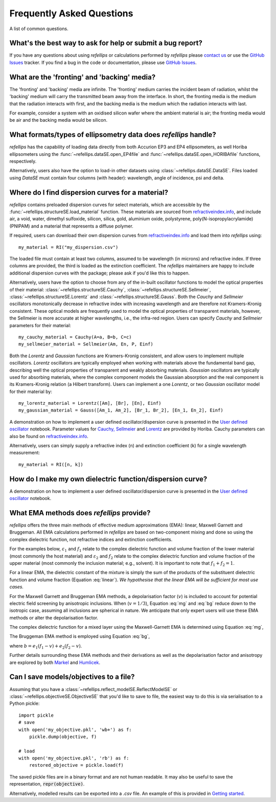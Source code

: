 .. _faq_chapter:

====================================
Frequently Asked Questions
====================================

.. _github issues: https://github.com/refnx/refellips/issues
.. _refractiveindex.info: https://refractiveindex.info
.. _Markel: https://doi.org/10.1364/JOSAA.33.001244
.. _Humlicek: https://doi.org/10.1007/978-3-642-33956-1_3
.. _getting started: getting_started.ipynb#Saving-the-objective
.. _User defined oscillator: https://nbviewer.org/github/refnx/refellips/blob/master/demos/refellipsDemo_UserDefinedOscillator.ipynb
.. _Cauchy, Sellmeier: https://www.horiba.com/fileadmin/uploads/Scientific/Downloads/OpticalSchool_CN/TN/ellipsometer/Cauchy_and_related_empirical_dispersion_Formulae_for_Transparent_Materials.pdf
.. _Lorentz: https://www.horiba.com/fileadmin/uploads/Scientific/Downloads/OpticalSchool_CN/TN/ellipsometer/Lorentz_Dispersion_Model.pdf

A list of common questions.


What's the best way to ask for help or submit a bug report?
-----------------------------------------------------------

If you have any questions about using *refellips* or calculations
performed by *refellips* please
`contact us <mailto:andyfaff+refellips@gmail.com>`_ or use the `GitHub Issues`_ tracker.
If you find a bug in the code or documentation, please use `GitHub Issues`_.


What are the 'fronting' and 'backing' media?
--------------------------------------------

The 'fronting' and 'backing' media are infinite. The 'fronting' medium carries
the incident beam of radiation, whilst the 'backing' medium will carry the
transmitted beam away from the interface. In short, the fronting media
is the medium that the radiation interacts with first, and the backing
media is the medium which the radiation interacts with last.

For example, consider a system with an oxidised silicon wafer where the
ambient material is air; the fronting media would be air and the backing
media would be silicon.


What formats/types of ellipsometry data does *refellips* handle?
----------------------------------------------------------------

*refellips* has the capability of loading data directly from both Accurion EP3
and EP4 ellipsometers, as well Horiba ellipsometers using the
:func:`~refellips.dataSE.open_EP4file` and
:func:`~refellips.dataSE.open_HORIBAfile` functions, respectively.

Alternatively, users also have the option to load-in other datasets using
:class:`~refellips.dataSE.DataSE`. Files loaded using `DataSE` must contain
four columns (with header): wavelength, angle of incidence, psi and delta.


Where do I find dispersion curves for a material?
-------------------------------------------------

*refellips* contains preloaded dispersion curves for select materials, which
are accessible by the :func:`~refellips.structureSE.load_material` function.
These materials are sourced from `refractiveindex.info`_, and include air,
a void, water, dimethyl sulfoxide, silicon, silica, gold, aluminium oxide,
polystyrene, poly(N-isopropylacrylamide) (PNIPAM) and a material that
represents a diffuse polymer.

If required, users can download their own dispersion curves from
`refractiveindex.info`_ and load them into *refellips* using::

    my_material = RI("my_dispersion.csv")

The loaded file must contain at least two columns, assumed to be wavelength
(in microns) and refractive index.
If three columns are provided, the third is loaded as the extinction coefficient.
The *refellips* maintainers are happy to include additional dispersion curves
with the package; please ask if you'd like this to happen.

Alternatively, users have the option to choose from any of the in-built oscillator
functions to model the optical properties of their material:
:class:`~refellips.structureSE.Cauchy`, :class:`~refellips.structureSE.Sellmeier`,
:class:`~refellips.structureSE.Lorentz` and :class:`~refellips.structureSE.Gauss`.
Both the `Cauchy` and `Sellmeier` oscillators monotonically decrease in refractive
index with increasing wavelength and are therefore not Kramers-Kronig consistent.
These optical models are frequently used to model the optical properties of
transparent materials, however, the Sellmeier is more accurate at higher
wavelengths, i.e., the infra-red region. Users can specify `Cauchy` and `Sellmeier`
parameters for their material::

    my_cauchy_material = Cauchy(A=a, B=b, C=c)
    my_sellmeier_material = Sellmeier(Am, En, P, Einf)

Both the `Lorentz` and `Gaussian` functions are Kramers-Kronig consistent, and allow
users to implement multiple oscillators. `Lorentz` oscillators are typically employed
when working with materials above the fundamental band gap, describing well the optical
properties of transparent and weakly absorbing materials. `Gaussian` oscillators are
typically used for absorbing materials, where the complex component models the Gaussian
absorption and the real component is its Kramers-Kronig relation (a Hilbert transform).
Users can implement a one `Lorentz`, or two `Gaussian` oscillator model for their
material by::

    my_lorentz_material = Lorentz([Am], [Br], [En], Einf)
    my_gaussian_material = Gauss([Am_1, Am_2], [Br_1, Br_2], [En_1, En_2], Einf)

A demonstration on how to implement a user defined oscillator/dispersion curve is
presented in the `User defined oscillator`_ notebook.
Parameter values for `Cauchy, Sellmeier`_ and `Lorentz`_ are provided by Horiba.
Cauchy parameters can also be found on `refractiveindex.info`_.

Alternatively, users can simply supply a refractive index (n) and extinction coefficient
(k) for a single wavelength measurement::

    my_material = RI([n, k])

How do I make my own dielectric function/dispersion curve?
----------------------------------------------------------

A demonstration on how to implement a user defined oscillator/dispersion curve is
presented in the `User defined oscillator`_ notebook.

What EMA methods does *refellips* provide?
------------------------------------------

*refellips* offers the three main methods of effective medium approximations
(EMA): linear, Maxwell Garnett and Bruggeman. All EMA calculations performed
in *refellips* are based on two-component mixing and done so using the
complex dielectric function, not refractive indices and extinction
coefficients.

For the examples below, :math:`\varepsilon_1` and :math:`f_1`
relate to the complex dielectric function and volume fraction of the lower
material (most commonly the host material) and :math:`\varepsilon_2` and
:math:`f_2` relate to the complex dielectric function and volume fraction
of the upper material (most commonly the inclusion material; e.g., solvent).
It is important to note that :math:`f_1 + f_2 = 1`.

For a linear EMA, the dielectric constant of the mixture is simply the sum
of the products of the substituent dielectric function and volume fraction
(Equation :eq:`linear`). *We hypothesise that the linear EMA will be
sufficient for most use cases.*

.. math::
    :label: linear

    \varepsilon_{\text{linear}} = f_1 \varepsilon_1 + f_2 \varepsilon_2

For the Maxwell Garnett and Bruggeman EMA methods, a depolarisation factor
(:math:`v`) is included to account for potential electric field screening
by anisotropic inclusions. When (:math:`v = 1/3`), Equation :eq:`mg` and
:eq:`bg` reduce down to the isotropic case, assuming all inclusions
are spherical in nature. We anticipate that only expert users will use
these EMA methods or alter the depolarisation factor.

The complex dielectric function for a mixed layer using the Maxwell-Garnett EMA
is determined using Equation :eq:`mg`,

.. math::
    :label: mg

    \varepsilon_{\text{MG}} = \varepsilon_1 \frac{\varepsilon_1 + (v f_1 + f_2)
            (\varepsilon_2 - \varepsilon_1)}
            {\varepsilon_1 + v f_1 (\varepsilon_2 - \varepsilon_1)}

The Bruggeman EMA method is employed using Equation :eq:`bg`,

.. math::
    :label: bg

    \varepsilon_{\text{BG}} = \frac{b +
                \sqrt{b^2 - 4 (v - 1) (e_1 e_2 v)}}
                {2(1 - v)}

where :math:`b = e_1 (f_1 - v) + e_2 (f_2 - v)`.

Further details surrounding these EMA methods and their derivations as
well as the depolarisation factor and anisotropy are explored by
both `Markel`_ and `Humlicek`_.

Can I save models/objectives to a file?
---------------------------------------
Assuming that you have a :class:`~refellips.reflect_modelSE.ReflectModelSE` or
:class:`~refellips.objectiveSE.ObjectiveSE` that you'd like to save to file,
the easiest way to do this is via serialisation to a Python pickle::

    import pickle
    # save
    with open('my_objective.pkl', 'wb+') as f:
        pickle.dump(objective, f)

    # load
    with open('my_objective.pkl', 'rb') as f:
        restored_objective = pickle.load(f)

The saved pickle files are in a binary format and are not human readable.
It may also be useful to save the representation, :code:`repr(objective)`.

Alternatively, modelled results can be exported into a `.csv` file. An
example of this is provided in `Getting started`_.
